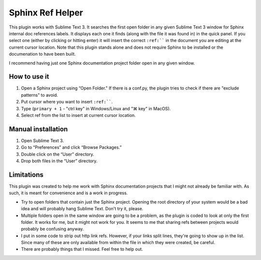 Sphinx Ref Helper
#################

.. image:: https://img.shields.io/badge/License-Apache%202.0-blue.svg
   :target: https://opensource.org/licenses/Apache-2.0

This plugin works with Sublime Text 3. It searches the first open folder
in any given Sublime Text 3 window for Sphinx internal doc references labels.
It displays each one it finds (along with the file it was found in) in the
quick panel. If you select one (either by clicking or hitting enter) it will
insert the correct ``:ref:```` in the document you are editing at the current
cursor location. Note that this plugin stands alone and does not require
Sphinx to be installed or the documenation to have been built.

.. image:: images/sphinx-ref-help-screenshot.png

I recommend having just one Sphinx documentation project folder open in any
given window.

How to use it
=============

#.  Open a Sphinx project using “Open Folder." If there is a conf.py,
    the plugin tries to check if there are "exclude patterns" to avoid.
#.  Put cursor where you want to insert ``:ref:````.
#.  Type (``primary + 1`` - "ctrl key" in Windows/Linux and "⌘ key"
    in MacOS).
#.  Select ref from the list to insert at current cursor location.

Manual installation
===================

#. Open Sublime Text 3.
#. Go to “Preferences” and click “Browse Packages.”
#. Double click on the “User” directory.
#. Drop both files in the “User” directory.

Limitations
===========

This plugin was created to help me work with Sphinx documentation projects
that I might not already be familiar with. As such, it is meant for
convenience and is a work in progress.

* Try to open folders that contain just the Sphinx project. Opening the root
  directory of your system would be a bad idea and will probably hang Sublime
  Text. Don't try it, please.
* Multiple folders open in the same window are going to be a problem, as the
  plugin is coded to look at only the first folder. It works for me, but it
  might not work for you. It seems to me that sharing refs between projects
  would probably be confusing anyway. 
* I put in some code to strip out http link refs. However, if your links split
  lines, they're going to show up in the list. Since many of these are only
  available from within the file in which they were created, be careful.
* There are probably things that I missed. Feel free to help out.